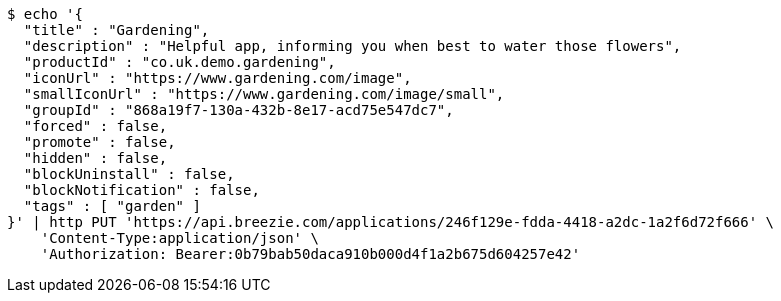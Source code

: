 [source,bash]
----
$ echo '{
  "title" : "Gardening",
  "description" : "Helpful app, informing you when best to water those flowers",
  "productId" : "co.uk.demo.gardening",
  "iconUrl" : "https://www.gardening.com/image",
  "smallIconUrl" : "https://www.gardening.com/image/small",
  "groupId" : "868a19f7-130a-432b-8e17-acd75e547dc7",
  "forced" : false,
  "promote" : false,
  "hidden" : false,
  "blockUninstall" : false,
  "blockNotification" : false,
  "tags" : [ "garden" ]
}' | http PUT 'https://api.breezie.com/applications/246f129e-fdda-4418-a2dc-1a2f6d72f666' \
    'Content-Type:application/json' \
    'Authorization: Bearer:0b79bab50daca910b000d4f1a2b675d604257e42'
----